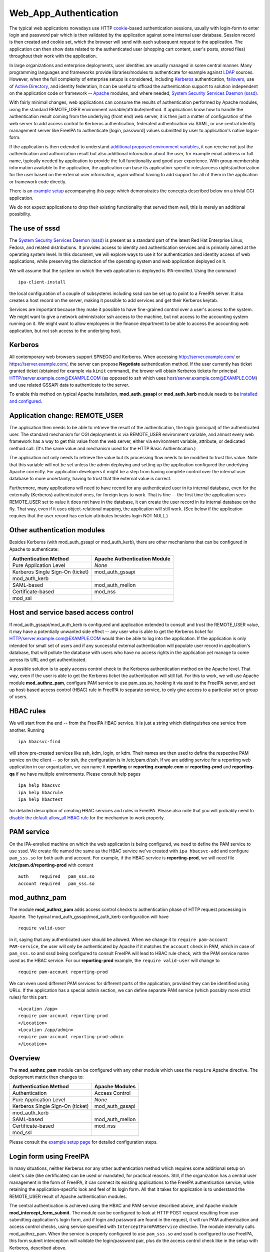 Web_App_Authentication
======================

The typical web applications nowadays use HTTP
`cookie <http://en.wikipedia.org/wiki/HTTP_cookie>`__-based
authentication sessions, usually with login-form to enter login and
password pair which is then validated by the application against some
internal user database. Session record is then created and cookie set,
which the browser will send with each subsequent request to the
application. The application can then show data related to the
authenticated user (shopping cart content, user's posts, stored files)
throughout their work with the application.

In large organizations and enterprise deployments, user identities are
usually managed in some central manner. Many programming languages and
frameworks provide libraries/modules to authenticate for example against
`LDAP <http://en.wikipedia.org/wiki/Lightweight_Directory_Access_Protocol>`__
sources. However, when the full complexity of enterprise setups is
considered, including
`Kerberos <http://en.wikipedia.org/wiki/Kerberos_%28protocol%29>`__
authentication, `failovers <http://en.wikipedia.org/wiki/Failover>`__,
use of `Active
Directory <http://en.wikipedia.org/wiki/Active_Directory>`__, and
identity federation, it can be useful to offload the authentication
support to solution independent on the application code or framework --
`Apache <http://en.wikipedia.org/wiki/Apache_HTTP_Server>`__ modules,
and where needed, `System Security Services Daemon
(sssd) <https://fedorahosted.org/sssd/>`__.

With fairly minimal changes, web applications can consume the results of
authentication performed by Apache modules, using the standard
REMOTE_USER environment variable/attribute/method. If applications know
how to handle the authentication result coming from the underlying
(front end) web server, it is then just a matter of configuration of the
web server to add access control to Kerberos authentication, federated
authentication via SAML, or use central identity management server like
FreeIPA to authenticate [login, password] values submitted by user to
application's native logon-form.

If the application is then extended to understand `additional proposed
environment
variables <Environment_Variables#Proposed_Additional_Variables>`__, it
can receive not just the authentication and authorization result but
also additional information about the user, for example email address or
full name, typically needed by application to provide the full
functionality and good user experience. With group membership
information available to the application, the application can base its
application-specific roles/access rights/authorization for the user
based on the external user information, again without having to add
support for all of them in the application or framework code directly.

There is an `example setup <Web_App_Authentication/Example_setup>`__
accompanying this page which demonstrates the concepts described below
on a trivial CGI application.

We do not expect applications to drop their existing functionality that
served them well, this is merely an additional possibility.



The use of sssd
---------------

The `System Security Services Daemon
(sssd) <https://fedorahosted.org/sssd/>`__ is present as a standard part
of the latest Red Hat Enterprise Linux, Fedora, and related
distributions. It provides access to identity and authentication
services and is primarily aimed at the operating system level. In this
document, we will explore ways to use it for authentication and identity
access of web applications, while preserving the distinction of the
operating system and web application deployed on it.

We will assume that the system on which the web application is deployed
is IPA-enrolled. Using the command

::

   ipa-client-install

the local configuration of a couple of subsystems including sssd can be
set up to point to a FreeIPA server. It also creates a host record on
the server, making it possible to add services and get their Kerberos
keytab.

Services are important because they make it possible to have
fine-grained control over a user's access to the system. We might want
to give a network administrator ssh access to the machine, but not
access to the accounting system running on it. We might want to allow
employees in the finance department to be able to access the accounting
web application, but not ssh access to the underlying host.

Kerberos
--------

All contemporary web browsers support SPNEGO and Kerberos. When
accessing http://server.example.com/ or https://server.example.com/, the
server can propose **Negotiate** authentication method. If the user
currently has ticket granted ticket (obtained for example via ``kinit``
command), the brower will obtain Kerberos tickets for principal
HTTP/server.example.com@EXAMPLE.COM (as opposed to ssh which uses
host/server.example.com@EXAMPLE.COM) and use related GSSAPI data to
authenticate to the server.

To enable this method on typical Apache installation,
**mod_auth_gssapi** or **mod_auth_kerb** module needs to be `installed
and configured <Web_App_Authentication/Example_setup#Kerberos>`__.



Application change: REMOTE_USER
-------------------------------

The application then needs to be able to retrieve the result of the
authentication, the login (principal) of the authenticated user. The
standard mechanism for CGI deployments is via REMOTE_USER environment
variable, and almost every web framework has a way to get this value
from the web server, either via environment variable, attribute, or
dedicated method call. (It's the same value and mechanism used for the
HTTP Basic Authentication.)

The application not only needs to retrieve the value but its processing
flow needs to be modified to trust this value. Note that this variable
will not be set unless the admin deploying and setting up the
application configured the underlying Apache correctly. For application
developers it might be a step from having complete control over the
internal user database to more uncertainty, having to trust that the
external value is correct.

Furthermore, many applications will need to have record for any
authenticated user in its internal database, even for the externally
(Kerberos) authenticated ones, for foreign keys to work. That is fine --
the first time the application sees REMOTE_USER set to value it does not
have in the database, it can create the user record in its internal
database on the fly. That way, even if it uses object-relational
mapping, the application will still work. (See below if the application
requires that the user record has certain attributes besides login NOT
NULL.)



Other authentication modules
----------------------------

Besides Kerberos (with mod_auth_gssapi or mod_auth_kerb), there are
other mechanisms that can be configured in Apache to authenticate:

================================ ============================
Authentication Method            Apache Authentication Module
================================ ============================
Pure Application Level           *None*
Kerberos Single Sign-On (ticket) mod_auth_gssapi
mod_auth_kerb                    
SAML-based                       mod_auth_mellon
Certificate-based                mod_nss
mod_ssl                          
\                                
================================ ============================



Host and service based access control
-------------------------------------

If mod_auth_gssapi/mod_auth_kerb is configured and application extended
to consult and trust the REMOTE_USER value, it may have a potentially
unwanted side effect -- any user who is able to get the Kerberos ticket
for HTTP/server.example.com@EXAMPLE.COM would then be able to log into
the application. If the application is only intended for small set of
users and if any successful external authentication will populate user
record in application's database, that will pollute the database with
users who have no access rights in the application yet manage to come
across its URL and get authenticated.

A possible solution is to apply access control check to the Kerberos
authentication method on the Apache level. That way, even if the user is
able to get the Kerberos ticket the authentication will still fail. For
this to work, we will use Apache module **mod_authnz_pam**, configure
PAM service to use pam_sss.so, hooking it via sssd to the FreeIPA
server, and set up host-based access control (HBAC) rule in FreeIPA to
separate service, to only give access to a particular set or group of
users.



HBAC rules
----------------------------------------------------------------------------------------------

We will start from the end -- from the FreeIPA HBAC service. It is just
a string which distinguishes one service from another. Running

::

   ipa hbacsvc-find

will show pre-created services like ssh, kdm, login, or kdm. Their names
are then used to define the respective PAM service on the client -- so
for ssh, the configuration is in /etc/pam.d/ssh. If we are adding
service for a reporting web application in our organization, we can name
it **reporting** or **reporting.example.com** or **reporting-prod** and
**reporting-qa** if we have multiple environments. Please consult help
pages

::

   ipa help hbacsvc
   ipa help hbacrule
   ipa help hbactest

for detailed description of creating HBAC services and rules in FreeIPA.
Please also note that you will probably need to `disable the default
allow_all HBAC rule <Howto/HBAC_and_allow_all>`__ for the mechanism to
work properly.



PAM service
----------------------------------------------------------------------------------------------

On the IPA-enrolled machine on which the web application is being
configured, we need to define the PAM service to use sssd. We create
file named the same as the HBAC service we've created with
``ipa hbacsvc-add`` and configure ``pam_sss.so`` for both auth and
account. For example, if the HBAC service is **reporting-prod**, we will
need file **/etc/pam.d/reporting-prod** with content

::

   auth    required   pam_sss.so
   account required   pam_sss.so

mod_authnz_pam
----------------------------------------------------------------------------------------------

The module **mod_authnz_pam** adds access control checks to
authentication phase of HTTP request processing in Apache. The typical
mod_auth_gssapi/mod_auth_kerb configuration will have

::

   require valid-user

in it, saying that any authenticated user should be allowed. When we
change it to ``require pam-account PAM-service``, the user will only be
authenticated by Apache if it matches the ``account`` check in PAM,
which in case of ``pam_sss.so`` and sssd being configured to consult
FreeIPA will lead to HBAC rule check, with the PAM service name used as
the HBAC service. For our **reporting-prod** example, the
``require valid-user`` will change to

::

   require pam-account reporting-prod

We can even used different PAM services for different parts of the
application, provided they can be identified using URLs. If the
application has a special admin section, we can define separate PAM
service (which possibly more strict rules) for this part:

::

   <Location /app>
   require pam-account reporting-prod
   </Location>
   <Location /app/admin>
   require pam-account reporting-prod-admin
   </Location>

Overview
----------------------------------------------------------------------------------------------

The **mod_authnz_pam** module can be configured with any other module
which uses the ``require`` Apache directive. The deployment matrix then
changes to:

================================ ===============
Authentication Method            Apache Modules
================================ ===============
Authentication                   Access Control
Pure Application Level           *None*
Kerberos Single Sign-On (ticket) mod_auth_gssapi
mod_auth_kerb                    
SAML-based                       mod_auth_mellon
Certificate-based                mod_nss
mod_ssl                          
\                                
================================ ===============

Please consult the `example setup
page <Web_App_Authentication/Example_setup#Host_.28and_service.29_based_access_control_for_Kerberos>`__
for detailed configuration steps.



Login form using FreeIPA
------------------------

In many situations, neither Kerberos nor any other authentication method
which requires some additional setup on client's side (like
certificates) can be used or mandated, for practical reasons. Still, if
the organization has a central user management in the form of FreeIPA,
it can connect its existing applications to the FreeIPA authentication
service, while retaining the application-specific look and feel of its
login form. All that it takes for application is to understand the
REMOTE_USER result of Apache authentication modules.

The central authentication is achieved using the HBAC and PAM service
described above, and Apache module **mod_intercept_form_submit**. The
module can be configured to look at HTTP POST request resulting from
user submitting application's login form, and if login and password are
found in the request, it will run PAM authentication and access control
checks, using service specified with ``InterceptFormPAMService``
directive. The module internally calls mod_authnz_pam. When the service
is properly configured to use ``pam_sss.so`` and sssd is configured to
use FreeIPA, this form submit interception will validate the
login/password pair, plus do the access control check like in the setup
with Kerberos, described above.

The successful result of this authentication is again passed using the
REMOTE_USER mechanism. If application consults this value and trusts it,
it will consider the user authenticated without checking its local user
database.

The failed authentication result is signalled to the application via
environment variable EXTERNAL_AUTH_ERROR and applications are welcome to
use this result indication.

The proposed mix of authentication setups expands to

================================ =========================
Authentication Method            Apache Modules
================================ =========================
Authentication                   Access Control
Pure Application Level           *None*
Kerberos Single Sign-On (ticket) mod_auth_gssapi
mod_auth_kerb                    
SAML-based                       mod_auth_mellon
Certificate-based                mod_nss
mod_ssl                          
Login form-based                 mod_intercept_form_submit
\                                
================================ =========================

The `example setup
page <Web_App_Authentication/Example_setup#External_identities_for_login_form>`__
has more details about the configuration.



Additional user information
---------------------------

The FreeIPA server can not only store plain login identities and
passwords for authentication services, it can also hold additional user
attributes like email addresses, phone numbers, or full names of users,
as well as group membership. The sssd is then able to access this
information and make it available to applications via new **sssd-dbus**
package.

Using Apache module **mod_lookup_identity** which can talk to sssd's ifp
service over dbus, any Apache module's authenticated user can have
additional environment variables populated from the central identity
provider like FreeIPA. This can be used if the application requires that
additional attributes are filled before storing the user in its internal
database, or simply if the application makes use of such data. On the
sssd side, the list of LDAP attributes that need to be retrieved and
cached is specified, and then in mod_lookup_identity's configuration,
these attributes are mapped to environment variables.

One type of data that the sssd-dbus calls provides is user's group
membership. This can be used to populate application-specific roles of
the externally-authenticated user. Consider a situation when a newly
hired network administrator is added to group **netadmin** in
organization's FreeIPA server. Module mod_lookup_identity is able to
retrieve this group name and populate environment variable like
REMOTE_USER_GROUP_N, REMOTE_USER_GROUP_1, ..., or REMOTE_USER_GROUPS as
colon-separated list. System management and provisioning application can
hold internal mapping of the external group **netadmin** to its internal
role and access control handling, making such a user automatically have
appropriate privileges.

When using the attributes to populate the database with
externally-authenticated users, it is good to consider the case when
user's details or group membership in the central identity provider
change. It might be useful to not only populate the user record when it
is not found in application's database the first time the user
authenticates, but also compare and update the information every time
the user authenticates, if needed. This is especially important if group
membership is linked to application's role handling.

Populating of additional attributes, mapping of groups to roles, and
update of this information in application's database are therefore
additional changes that the web application developers might consider
adding to their application to make deployment of their application
easier in large enterprise environment, without getting necessarily deep
into the details of each possible identity provider which the
organizations might use. The applications only need to assume that the
environment variables (or whatever is the method of handling this
information in its programming language or framework) might be populated
by the HTTP daemon setup and its modules.

It is also our hope that other modules that might have the additional
user attributes available (like SAML) might populate the `proposed
environment
variables <Environment_Variables#Proposed_Additional_Variables>`__
directly, so even if the web application deployment does not use neither
FreeIPA, sssd, nor any of the Apache modules mentioned on this page,
effort that went into modifications of web applications can still be
used.

The `example setup
page <Web_App_Authentication/Example_setup#Storing_external_users_in_internal_databases>`__
describes the sssd-dbus and mod_lookup_identity setup in more detail.

The whole proposed solution for web application authentication using
sssd:

================================ =========================
Authentication Method            Apache Modules
================================ =========================
Authentication                   Access Control
Pure Application Level           *None*
Kerberos Single Sign-On (ticket) mod_auth_gssapi
mod_auth_kerb                    
SAML-based                       mod_auth_mellon
Certificate-based                mod_nss
mod_ssl                          
Login form-based                 mod_intercept_form_submit
\                                
================================ =========================

Note: sssd call also be configured to use different identity providers
than FreeIPA but such setup is beyond the scope of this overview.



Namespace Separation
--------------------

In the above description we have assumed that the admin wants to handle
all their application users with external authentication and that the
set of user identities (locally created/managed and the
externally-authenticated) overlap. Depending on the use case this might
or might not be desirable. Consult `Namespace
separation <Web_App_Authentication/Namespace_separation>`__ for possible
setups with externally-authenticated users marked with @REALM and
multiple IPA server setups.

SAML
----

As mentioned above, when the Web application / framework is amended to
be able to process REMOTE_USER and REMOTE_USER_GROUP\_\* environment
variables, it's then just a matter of configuration of the front-end
server to enable a particular mechanism of external authentication. For
example, for SAML (Security Assertion Markup Language),
`mod_auth_mellon <https://github.com/UNINETT/mod_auth_mellon>`__ can be
used and starting with version 0.11.0, it can be configured to populate
environment variables exactly like mod_lookup_identity does:

::

       MellonSetEnvNoPrefix "REMOTE_USER_GROUP" "groups"
       MellonEnvVarsIndexStart 1
       MellonEnvVarsSetCount On

and we can pass other attributes as well:

::

       MellonSetEnvNoPrefix "REMOTE_USER_LASTNAME" "surname"
       MellonSetEnvNoPrefix "REMOTE_USER_FIRSTNAME" "givenname"
       MellonSetEnvNoPrefix "REMOTE_USER_EMAIL" "email"

References
----------

OpenStack
----------------------------------------------------------------------------------------------

-  Nathan Kinder's https://blog-nkinder.rhcloud.com/?p=130
-  Adam Young's http://adam.younglogic.com/2015/03/key-fed-lookup-redux/

Spacewalk
----------------------------------------------------------------------------------------------

In Spacewalk 2.1, it is possible to use both the Kerberos
authentication, and the form-based PAM authentication, including the
HBAC management from FreeIPA and mapping of group membership from the
identity provider to Spacewalk roles (access rights) -- see
https://fedorahosted.org/spacewalk/wiki/SpacewalkAndIPA for full
documentation of the feature.

Satellite
----------------------------------------------------------------------------------------------

Based on Spacewalk upstream, the capability is now also available in
Satellite 5.7 and documented in the `Using Identity Management for
Authentication <https://access.redhat.com/documentation/en-US/Red_Hat_Satellite/5.7/html/Installation_Guide/ch06s02.html>`__
chapter of the Installation Guide.

Foreman
----------------------------------------------------------------------------------------------

In Foreman 1.5, the external authentication is fully implemented as
described on this page -- see the `tracking
issue <http://projects.theforeman.org/issues/5031>`__ with links to
individual issues and pull requests that introduced the feature. It is
now documented in `Foreman
manual <http://theforeman.org/manuals/1.6/index.html#5.7ExternalAuthentication>`__.



Satellite 6
----------------------------------------------------------------------------------------------

Based on Foreman upstream, the capability is now also available in
Satellite 6.0:
https://access.redhat.com/documentation/en-US/Red_Hat_Satellite/6.1/html/User_Guide/sect-Using-IdM-for-Authentication.html

ManageIQ
----------------------------------------------------------------------------------------------

The support for external authentication is now in manageiq master:
https://github.com/ManageIQ/manageiq/commit/e0423c18d48380ff8d490ccb08291d2098fde69f.
The feature is configured by the console:
https://github.com/ManageIQ/manageiq/commit/cc6ea8b103a23bee5af8f9d88eac3024fc26cf18,
or manually:
https://github.com/ManageIQ/guides/blob/master/external_auth.md and
https://github.com/ManageIQ/guides/blob/master/external_auth/configuration.md.

CloudForms
----------------------------------------------------------------------------------------------

Based on the ManageIQ upstream, the capability is now also available in
CFME 5.3 and documented in the
`Configuration <https://access.redhat.com/documentation/en-US/Red_Hat_CloudForms/3.1/html/Management_Engine_5.3_Settings_and_Operations_Guide/chap-Configuration.html>`__
chapter of the Settings and Operations Guide.

OpenDayLight
----------------------------------------------------------------------------------------------

`Federated Authentication Utilizing Apache &
SSSD <https://jdennis.fedorapeople.org/doc/sssd_configuration.pdf>`__ by
John Dennis.

Videos
------



Using OS-level identity, authentication, and access control for Web applications
----------------------------------------------------------------------------------------------

-  `Presentation at DevConf
   2015 <http://www.adelton.com/docs/idm/os-auth-stack-for-web-applications>`__
   https://www.youtube.com/watch?v=Hhy5__C-XFc
   {{#ev:youtube|Hhy5__C-XFc}}
   Sadly, the first five minutes of the video are without sound.



Identity management in Red Hat Enterprise Linux: Web Application Authentication Series
----------------------------------------------------------------------------------------------

-  Part I: Current standard: logon forms and cookie-based sessions
   https://www.youtube.com/watch?v=Qdv8waOk6UE
   {{#ev:youtube|Qdv8waOk6UE}}
-  Part II: Kerberos single sign-on
   https://www.youtube.com/watch?v=_We4O8OuJAY
   {{#ev:youtube|_We4O8OuJAY}}
-  Part III: Additional services of central identity provider
   https://www.youtube.com/watch?v=uG1rxZ4ydUE
   {{#ev:youtube|uG1rxZ4ydUE}}

Django
----------------------------------------------------------------------------------------------

-  External Authentication for Django Projects
   https://www.youtube.com/watch?v=62_jD-8zV4M
   {{#ev:youtube|62_jD-8zV4M}}



Foreman demo
----------------------------------------------------------------------------------------------

-  External authentication with and installer improvements, presented by
   Marek Hulán
   https://www.youtube.com/watch?v=S-8PESGbOUk#t=475
   {{#ev:youtube|S-8PESGbOUk|||||#t=475}}

Presentations
-------------



External and Federated Identities on the Web
----------------------------------------------------------------------------------------------

-  `ApacheCon Core Europe 2015
   presentation <http://www.adelton.com/docs/idm/external-and-federated-identities>`__
   (also as `PDF
   slides <http://www.adelton.com/docs/idm/external-and-federated-identities.pdf>`__)



Using OS-level identity, authentication, and access control for Web applications
----------------------------------------------------------------------------------------------

-  `Developer Conference 2015
   presentation <http://www.adelton.com/docs/idm/os-auth-stack-for-web-applications>`__
   (also as `PDF
   slides <http://www.adelton.com/docs/idm/os-auth-stack-for-web-applications.pdf>`__)



External Identity and Authentication Providers For Apache HTTP Server
----------------------------------------------------------------------------------------------

-  `ApacheCon Europe 2014
   presentation <http://www.adelton.com/docs/idm/apache-external-idm-auth>`__
   (also as `PDF
   slides <http://www.adelton.com/docs/idm/apache-external-idm-auth.pdf>`__)



Identity Management Scaling Out and Up
----------------------------------------------------------------------------------------------

-  `LinuxCon Europe 2014
   presentation <http://www.adelton.com/docs/idm/idm-scaling-out-and-up>`__
   (also as `PDF
   slides <http://www.adelton.com/docs/idm/idm-scaling-out-and-up.pdf>`__)



External Authentication for Django Projects
----------------------------------------------------------------------------------------------

-  `EuroPython 2015
   presetnation <http://www.adelton.com/django/external-authentication-for-django-projects>`__
   (also as `PDF
   slides <http://www.adelton.com/django/external-authentication-for-django-projects.pdf>`__)